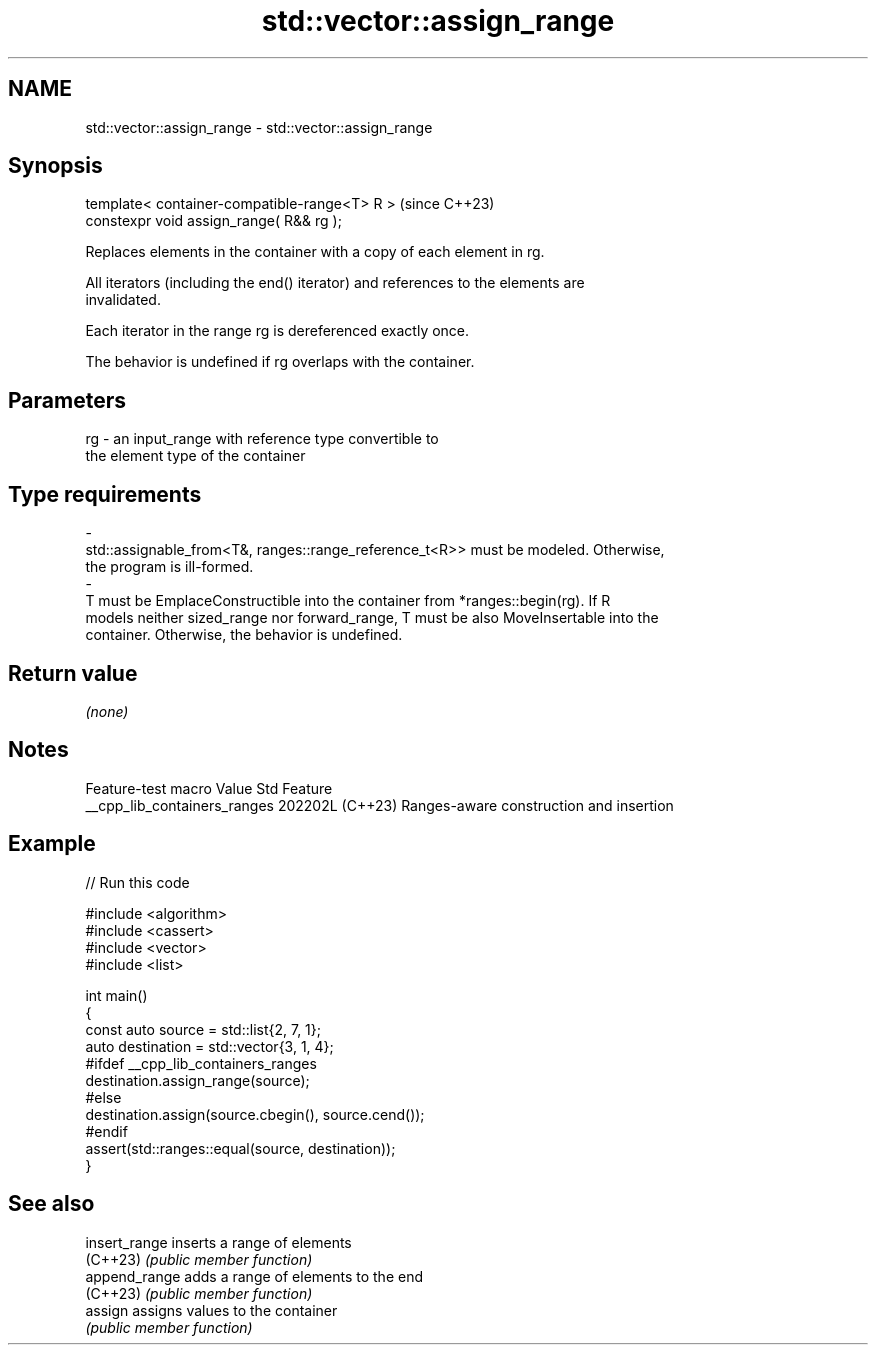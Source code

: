.TH std::vector::assign_range 3 "2024.06.10" "http://cppreference.com" "C++ Standard Libary"
.SH NAME
std::vector::assign_range \- std::vector::assign_range

.SH Synopsis
   template< container-compatible-range<T> R >  (since C++23)
   constexpr void assign_range( R&& rg );

   Replaces elements in the container with a copy of each element in rg.

   All iterators (including the end() iterator) and references to the elements are
   invalidated.

   Each iterator in the range rg is dereferenced exactly once.

   The behavior is undefined if rg overlaps with the container.

.SH Parameters

   rg                -               an input_range with reference type convertible to
                                     the element type of the container
.SH Type requirements
   -
   std::assignable_from<T&, ranges::range_reference_t<R>> must be modeled. Otherwise,
   the program is ill-formed.
   -
   T must be EmplaceConstructible into the container from *ranges::begin(rg). If R
   models neither sized_range nor forward_range, T must be also MoveInsertable into the
   container. Otherwise, the behavior is undefined.

.SH Return value

   \fI(none)\fP

.SH Notes

       Feature-test macro       Value    Std                   Feature
   __cpp_lib_containers_ranges 202202L (C++23) Ranges-aware construction and insertion

.SH Example


// Run this code

 #include <algorithm>
 #include <cassert>
 #include <vector>
 #include <list>

 int main()
 {
     const auto source = std::list{2, 7, 1};
     auto destination = std::vector{3, 1, 4};
 #ifdef __cpp_lib_containers_ranges
     destination.assign_range(source);
 #else
     destination.assign(source.cbegin(), source.cend());
 #endif
     assert(std::ranges::equal(source, destination));
 }

.SH See also

   insert_range inserts a range of elements
   (C++23)      \fI(public member function)\fP
   append_range adds a range of elements to the end
   (C++23)      \fI(public member function)\fP
   assign       assigns values to the container
                \fI(public member function)\fP
